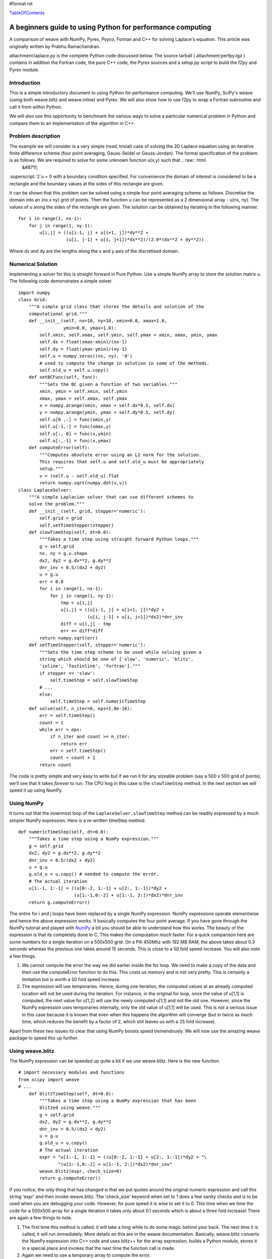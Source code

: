 #format rst

TableOfContents_

A beginners guide to using Python for performance computing
===========================================================

A comparison of weave with NumPy, Pyrex, Psyco, Fortran and C++ for solving Laplace's equation. This article was originally written by Prabhu Ramachandran.

attachment:laplace.py is the complete Python code discussed below. The source tarball ( attachment:perfpy.tgz ) contains in addition the Fortran code, the pure C++ code, the Pyrex sources and a setup.py script to build the f2py and Pyrex module.

Introduction
------------

This is a simple introductory document to using Python for performance computing. We'll use NumPy, SciPy's weave (using both weave.blitz and weave.inline) and Pyrex. We will also show how to use f2py to wrap a Fortran subroutine and call it from within Python.

We will also use this opportunity to benchmark the various ways to solve a particular numerical problem in Python and compare them to an implementation of the algorithm in C++.

Problem description
-------------------

The example we will consider is a very simple (read, trivial) case of solving the 2D Laplace equation using an iterative finite difference scheme (four point averaging, Gauss-Seidel or Gauss-Jordan). The formal specification of the problem is as follows. We are required to solve for some unknown function u(x,y) such that .. raw:: html
   &#8711;

:superscript:`2`u = 0 with a boundary condition specified. For convenience the domain of interest is considered to be a rectangle and the boundary values at the sides of this rectangle are given.

It can be shown that this problem can be solved using a simple four point averaging scheme as follows. Discretise the domain into an (nx x ny) grid of points. Then the function u can be represented as a 2 dimensional array - u(nx, ny). The values of u along the sides of the rectangle are given. The solution can be obtained by iterating in the following manner.

::

   for i in range(1, nx-1):
       for j in range(1, ny-1):
           u[i,j] = ((u[i-1, j] + u[i+1, j])*dy**2 +
                     (u[i, j-1] + u[i, j+1])*dx**2)/(2.0*(dx**2 + dy**2))

Where dx and dy are the lengths along the x and y axis of the discretised domain.

Numerical Solution
------------------

Implementing a solver for this is straight forward in Pure Python. Use a simple NumPy array to store the solution matrix u. The following code demonstrates a simple solver.

::

   import numpy
   class Grid:
       """A simple grid class that stores the details and solution of the
       computational grid."""
       def __init__(self, nx=10, ny=10, xmin=0.0, xmax=1.0,
                    ymin=0.0, ymax=1.0):
           self.xmin, self.xmax, self.ymin, self.ymax = xmin, xmax, ymin, ymax
           self.dx = float(xmax-xmin)/(nx-1)
           self.dy = float(ymax-ymin)/(ny-1)
           self.u = numpy.zeros((nx, ny), 'd')
           # used to compute the change in solution in some of the methods.
           self.old_u = self.u.copy()
       def setBCFunc(self, func):
           """Sets the BC given a function of two variables."""
           xmin, ymin = self.xmin, self.ymin
           xmax, ymax = self.xmax, self.ymax
           x = numpy.arange(xmin, xmax + self.dx*0.5, self.dx)
           y = numpy.arange(ymin, ymax + self.dy*0.5, self.dy)
           self.u[0 ,:] = func(xmin,y)
           self.u[-1,:] = func(xmax,y)
           self.u[:, 0] = func(x,ymin)
           self.u[:,-1] = func(x,ymax)
       def computeError(self):
           """Computes absolute error using an L2 norm for the solution.
           This requires that self.u and self.old_u must be appropriately
           setup."""
           v = (self.u - self.old_u).flat
           return numpy.sqrt(numpy.dot(v,v))
   class LaplaceSolver:
       """A simple Laplacian solver that can use different schemes to
       solve the problem."""
       def __init__(self, grid, stepper='numeric'):
           self.grid = grid
           self.setTimeStepper(stepper)
       def slowTimeStep(self, dt=0.0):
           """Takes a time step using straight forward Python loops."""
           g = self.grid
           nx, ny = g.u.shape
           dx2, dy2 = g.dx**2, g.dy**2
           dnr_inv = 0.5/(dx2 + dy2)
           u = g.u
           err = 0.0
           for i in range(1, nx-1):
               for j in range(1, ny-1):
                   tmp = u[i,j]
                   u[i,j] = ((u[i-1, j] + u[i+1, j])*dy2 +
                             (u[i, j-1] + u[i, j+1])*dx2)*dnr_inv
                   diff = u[i,j] - tmp
                   err += diff*diff
           return numpy.sqrt(err)
       def setTimeStepper(self, stepper='numeric'):
           """Sets the time step scheme to be used while solving given a
           string which should be one of ['slow', 'numeric', 'blitz',
           'inline', 'fastinline', 'fortran']."""
           if stepper == 'slow':
               self.timeStep = self.slowTimeStep
           # ...
           else:
               self.timeStep = self.numericTimeStep
       def solve(self, n_iter=0, eps=1.0e-16):
           err = self.timeStep()
           count = 1
           while err > eps:
               if n_iter and count >= n_iter:
                   return err
               err = self.timeStep()
               count = count + 1
           return count

The code is pretty simple and very easy to write but if we run it for any sizeable problem (say a 500 x 500 grid of points), we'll see that it takes *forever* to run. The CPU hog in this case is the ``slowTimeStep`` method. In the next section we will speed it up using NumPy.

Using NumPy
-----------

It turns out that the innermost loop of the ``LaplaceSolver.slowTimeStep`` method can be readily expressed by a much simpler NumPy expression. Here is a re-written timeStep method.

::

       def numericTimeStep(self, dt=0.0):
           """Takes a time step using a NumPy expression."""
           g = self.grid
           dx2, dy2 = g.dx**2, g.dy**2
           dnr_inv = 0.5/(dx2 + dy2)
           u = g.u
           g.old_u = u.copy() # needed to compute the error.
           # The actual iteration
           u[1:-1, 1:-1] = ((u[0:-2, 1:-1] + u[2:, 1:-1])*dy2 +
                            (u[1:-1,0:-2] + u[1:-1, 2:])*dx2)*dnr_inv
           return g.computeError()

The entire for i and j loops have been replaced by a single NumPy expression. NumPy expressions operate elementwise and hence the above expression works. It basically computes the four point average. If you have gone through the NumPy tutorial and played with NumPy_ a bit you should be able to understand how this works. The beauty of the expression is that its completely done in C. This makes the computation *much* faster. For a quick comparison here are some numbers for a single iteration on a 500x500 grid. On a PIII 450Mhz with 192 MB RAM, the above takes about 0.3 seconds whereas the previous one takes around 15 seconds. This is close to a 50 fold speed increase. You will also note a few things.

1. We cannot compute the error the way we did earlier inside the for loop. We need to make a copy of the data and then use the computeError function to do this. This costs us memory and is not very pretty. This is certainly a limitation but is worth a 50 fold speed increase.

#. The expression will use temporaries. Hence, during one iteration, the computed values at an already computed location will not be used during the iteration. For instance, in the original for loop, once the value of u[1,1] is computed, the next value for u[1,2] will use the newly computed u[1,1] and not the old one. However, since the NumPy expression uses temporaries internally, only the old value of u[1,1] will be used. This is not a serious issue in this case because it is known that even when this happens the algorithm will converge (but in twice as much time, which reduces the benefit by a factor of 2, which still leaves us with a 25 fold increase).

Apart from these two issues its clear that using NumPy boosts speed tremendously. We will now use the amazing weave package to speed this up further.

Using weave.blitz
-----------------

The NumPy expression can be speeded up quite a bit if we use weave.blitz. Here is the new function.

::

   # import necessary modules and functions
   from scipy import weave
   # ...
       def blitzTimeStep(self, dt=0.0):
           """Takes a time step using a NumPy expression that has been
           blitzed using weave."""
           g = self.grid
           dx2, dy2 = g.dx**2, g.dy**2
           dnr_inv = 0.5/(dx2 + dy2)
           u = g.u
           g.old_u = u.copy()
           # The actual iteration
           expr = "u[1:-1, 1:-1] = ((u[0:-2, 1:-1] + u[2:, 1:-1])*dy2 + "\
                  "(u[1:-1,0:-2] + u[1:-1, 2:])*dx2)*dnr_inv"
           weave.blitz(expr, check_size=0)
           return g.computeError()

If you notice, the only thing that has changed is that we put quotes around the original numeric expression and call this string 'expr' and then invoke weave.blitz. The 'check_size' keyword when set to 1 does a few sanity checks and is to be used when you are debugging your code. However, for pure speed it is wise to set it to 0. This time when we time the code for a 500x500 array for a single iteration it takes only about 0.1 seconds which is about a three fold increase! There are again a few things to note.

1. The first time this method is called, it will take a long while to do some magic behind your back. The next time it is called, it will run immediately. More details on this are in the weave documentation. Basically, weave.blitz converts the NumPy expression into C++ code and uses blitz++ for the array expression, builds a Python module, stores it in a special place and invokes that the next time the function call is made.

#. Again we need to use a temporary array to compute the error.

#. blitz does *not* use temporaries for the computation and therefore behaves more like the original (slow) for loop in that the computed values are re-used immediately.

Apart from these points, the results are identical as compared to the original for loop. It's only about 170 times faster than the original code! We will now look at yet another way to speed up our original for loop. Enter weave.inline!

Using weave.inline
------------------

Inline allows one to embed C or C++ code directly into your Python code. Here is a simple version of an inlined version of the code.

::

   from scipy.weave import converters
   # ...
       def inlineTimeStep(self, dt=0.0):
           """Takes a time step using inlined C code -- this version uses
           blitz arrays."""
           g = self.grid
           nx, ny = g.u.shape
           dx2, dy2 = g.dx**2, g.dy**2
           dnr_inv = 0.5/(dx2 + dy2)
           u = g.u
           code = """
                  #line 120 "laplace.py" (This is only useful for debugging)
                  double tmp, err, diff;
                  err = 0.0;
                  for (int i=1; i<nx-1; ++i) {
                      for (int j=1; j<ny-1; ++j) {
                          tmp = u(i,j);
                          u(i,j) = ((u(i-1,j) + u(i+1,j))*dy2 +
                                    (u(i,j-1) + u(i,j+1))*dx2)*dnr_inv;
                          diff = u(i,j) - tmp;
                          err += diff*diff;
                      }
                  }
                  return_val = sqrt(err);
                  """
           # compiler keyword only needed on windows with MSVC installed
           err = weave.inline(code,
                              ['u', 'dx2', 'dy2', 'dnr_inv', 'nx', 'ny'],
                              type_converters=converters.blitz,
                              compiler = 'gcc')
           return err

The code itself looks very straightforward (which is what makes inline so cool). The inline function call arguments are all self explanatory. The line with '#line 120 ...' is only used, for debugging and doesn't affect the speed in anyway. Again the first time you run this function it takes a long while to do something behind the scenes and the next time it blazes away. This time notice that we have far more flexibility inside our loop and can easily compute an error term without a need for temporary arrays. Timing this version results in a time for a 500x500 array of a mere 0.04 seconds per iteration! This corresponds to a whopping 375 fold speed increase over the plain old for loop. And remember we haven't sacrificed any of Python's incredible flexibility! This loop contains code that looks very nice but if we want to we can speed things up further by writing a little dirty code. We won't get into that here but it suffices to say that its possible to get a further factor of two speed up by using a different approach. The code for this basically does pointer arithmetic on the NumPy array data instead of using blitz++ arrays. This code was contributed by Eric Jones. The source code accompanying this article contains this code.

Next, we look at how it is possible to easily implement the loop inside Fortran and call it from Python by using f2py.

Using f2py
----------

f2py is an amazing utility that lets you easily call Fortran functions from Python. First we will write a small Fortran subroutine to do our calculation. Here is the code.

::

   c File flaplace.f
         subroutine timestep(u,n,m,dx,dy,error)
         double precision u(n,m)
         double precision dx,dy,dx2,dy2,dnr_inv,tmp,diff
         integer n,m,i,j
   cf2py intent(in) :: dx,dy
   cf2py intent(in,out) :: u
   cf2py intent(out) :: error
   cf2py intent(hide) :: n,m
         dx2 = dx*dx
         dy2 = dy*dy
         dnr_inv = 0.5d0 / (dx2+dy2)
         error = 0
         do 200,j=2,m-1
            do 100,i=2,n-1
               tmp = u(i,j)
               u(i,j) = ((u(i-1,j) + u(i+1,j))*dy2+
        &           (u(i,j-1) + u(i,j+1))*dx2)*dnr_inv
               diff = u(i,j) - tmp
               error = error + diff*diff
    100     continue
    200  continue
         error = sqrt(error)
         end

The lines starting with cf2py are special f2py directives and are documented in f2py. The rest of the code is straightforward for those who know some Fortran. We trivially create a Python module for this using the following command.

::

         % f2py -c flaplace.f -m flaplace

Here is how the Python side of things looks.

::

   import flaplace
       def fortranTimeStep(self, dt=0.0):
           """Takes a time step using a simple fortran module that
           implements the loop in Fortran.  """
           g = self.grid
           g.u, err = flaplace.timestep(g.u, g.dx, g.dy)
           return err

Thats it! Hopefully someday scipy.weave will let us do this inline and not require us to write a separate Fortran file. The Fortran code and f2py example were contributed by Pearu Peterson, the author of f2py. Anyway, using this module it takes about 0.029 seconds for a 500x500 grid per iteration! This is about a 500 fold speed increase over the original code.

Using Pyrex
-----------

We also implemented the timeStep function in Pyrex using the code from the fast inline version. The Pyrex sources are a little longer than the weave, blitz or Fortran code since we have to expose the NumPy array structure. The basic function looks like this.

::

   def pyrexTimeStep(ndarray u, double dx, double dy):
       if chr(u.descr.type) <> "d":
           raise TypeError("Double array required")
       if u.nd <> 2:
           raise ValueError("2 dimensional array required")
       cdef int nx, ny
       cdef double dx2, dy2, dnr_inv, err
       cdef double *elem
       nx = u.dimensions[0]
       ny = u.dimensions[1]
       dx2, dy2 = dx**2, dy**2
       dnr_inv = 0.5/(dx2 + dy2)
       elem = u.data
       err = 0.0
       cdef int i, j
       cdef double *uc, *uu, *ud, *ul, *ur
       cdef double diff, tmp
       for i from 1 <= i < nx-1:
           uc = elem + i*ny + 1
           ur = elem + i*ny + 2
           ul = elem + i*ny
           uu = elem + (i+1)*ny + 1
           ud = elem + (i-1)*ny + 1
           for j from 1 <= j < ny-1:
               tmp = uc[0]
               uc[0] = ((ul[0] + ur[0])*dy2 +
                        (uu[0] + ud[0])*dx2)*dnr_inv
               diff = uc[0] - tmp
               err = err + diff*diff
               uc = uc + 1; ur = ur + 1;  ul = ul + 1
               uu = uu + 1; ud = ud + 1
       return sqrt(err)

The function looks long but is not too hard to write. It is also possible to write without doing the pointer arithmetic by providing convenient functions to access the array. However, the code shown above is fast. The sources provided with this article contains the complete Pyrex file and also a setup.py script to build it. Timing this version, we find that this version is as fast as the fast inlined version and takes only 0.025 seconds.

Using Matlab and Octave
-----------------------

We have implemented the Numeric version in Matlab and Octave ( attachment:laplace.m ) and run the tests on a different computer (hence the "estimate" values in the table below). We have found that no significant speed-up is obtained in Matlab, while Octave runs twice slower than NumPy_. Detailed graphs can be found `here <http://lbolla.wordpress.com/2007/04/11/numerical-computing-matlab-vs-pythonnumpyweave/>`_.

An implementation in C++
------------------------

Finally, for comparison we implemented this in simple C++ (nothing fancy) without any Python. One would expect that the C++ code would be faster but surprisingly, not by much! Given the fact that it's so easy to develop with Python, this speed reduction is not very significant.

A final comparison
------------------

Here are some timing results for a 500x500 grid for 100 iterations. Note that we also have a comparison of results of using the slow Python version along with Psyco.

[Table not converted]

This is pretty amazing considering the flexibility and power of Python.

Download the source code for this guide here: attachment:perfpy.tgz

View the complete Python code for the example: attachment:laplace.py

View the complete Matlab/Octave code for the example: attachment:laplace.m

.. ############################################################################

.. _TableOfContents: ../TableOfContents

.. _NumPy: ../NumPy

